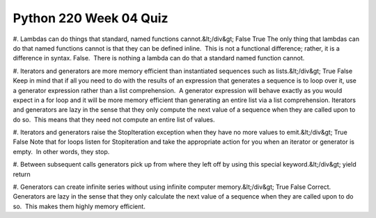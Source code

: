 =======================
Python 220 Week 04 Quiz
=======================


#. Lambdas can do things that standard, named functions cannot.&lt;/div&gt;
False
True
The only thing that lambdas can do that named functions cannot is that they can be defined inline.  This is not a functional difference; rather, it is a difference in syntax.
False.  There is nothing a lambda can do that a standard named function cannot.

#. Iterators and generators are more memory efficient than instantiated sequences such as lists.&lt;/div&gt;
True
False
Keep in mind that if all you need to do with the results of an expression that generates a sequence is to loop over it, use a generator expression rather than a list comprehension.  A generator expression will behave exactly as you would expect in a for loop and it will be more memory efficient than generating an entire list via a list comprehension.
Iterators and generators are lazy in the sense that they only compute the next value of a sequence when they are called upon to do so.  This means that they need not compute an entire list of values.

#. Iterators and generators raise the StopIteration exception when they have no more values to emit.&lt;/div&gt;
True
False
Note that for loops listen for Stopiteration and take the appropriate action for you when an iterator or generator is empty.  In other words, they stop.

#. Between subsequent calls generators pick up from where they left off by using this special keyword.&lt;/div&gt;
yield
return

#. Generators can create infinite series without using infinite computer memory.&lt;/div&gt;
True
False
Correct.  Generators are lazy in the sense that they only calculate the next value of a sequence when they are called upon to do so.  This makes them highly memory efficient.
